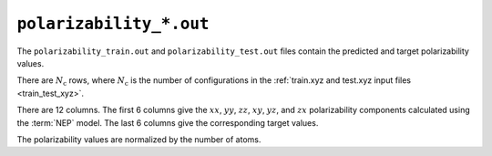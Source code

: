 .. _polarizability_out:
.. index::
   single: polarizability_train.out (output file)
   single: polarizability_test.out (output file)

``polarizability_*.out``
========================

The ``polarizability_train.out`` and ``polarizability_test.out`` files contain the predicted and target polarizability values.

There are :math:`N_\mathrm{c}` rows, where :math:`N_\mathrm{c}` is the number of configurations in the :ref:`train.xyz and test.xyz input files <train_test_xyz>`.

There are 12 columns.
The first 6 columns give the :math:`xx`, :math:`yy`, :math:`zz`, :math:`xy`, :math:`yz`, and :math:`zx` polarizability components calculated using the :term:`NEP` model.
The last 6 columns give the corresponding target values.

The polarizability values are normalized by the number of atoms.
